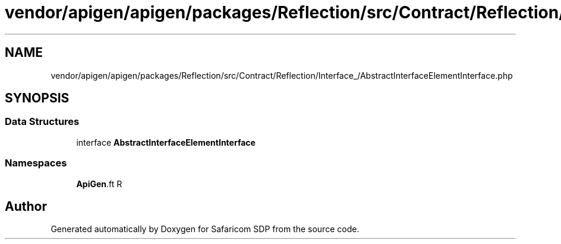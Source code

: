 .TH "vendor/apigen/apigen/packages/Reflection/src/Contract/Reflection/Interface_/AbstractInterfaceElementInterface.php" 3 "Sat Sep 26 2020" "Safaricom SDP" \" -*- nroff -*-
.ad l
.nh
.SH NAME
vendor/apigen/apigen/packages/Reflection/src/Contract/Reflection/Interface_/AbstractInterfaceElementInterface.php
.SH SYNOPSIS
.br
.PP
.SS "Data Structures"

.in +1c
.ti -1c
.RI "interface \fBAbstractInterfaceElementInterface\fP"
.br
.in -1c
.SS "Namespaces"

.in +1c
.ti -1c
.RI " \fBApiGen\\Reflection\\Contract\\Reflection\\Interface_\fP"
.br
.in -1c
.SH "Author"
.PP 
Generated automatically by Doxygen for Safaricom SDP from the source code\&.
